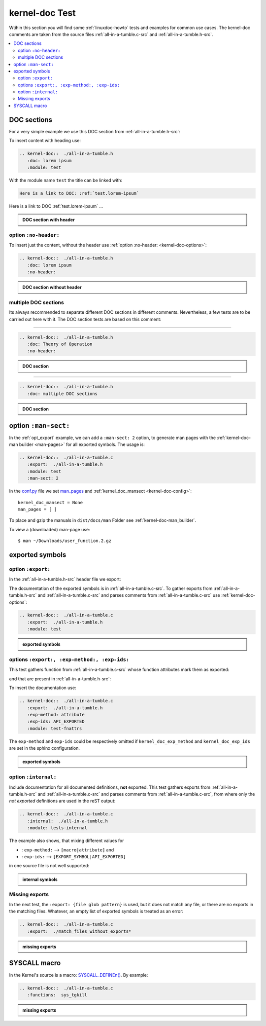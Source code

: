 .. -*- coding: utf-8; mode: rst -*-

.. _conf.py: http://www.sphinx-doc.org/en/stable/config.html#confval-man_pages

.. _kernel-doc-tests:

===============
kernel-doc Test
===============

Wtihin this section you will find some :ref:`linuxdoc-howto` tests and examples
for common use cases.  The kernel-doc comments are taken from the source files
:ref:`all-in-a-tumble.c-src` and :ref:`all-in-a-tumble.h-src`.

.. contents::
   :local:

.. _doc_sections:

DOC sections
============

For a very simple example we use this DOC section from :ref:`all-in-a-tumble.h-src`:

.. kernel-doc::  ./all-in-a-tumble.h
   :snippets:  lorem

To insert content with heading use:

.. code-block:: rst

   .. kernel-doc::  ./all-in-a-tumble.h
      :doc: lorem ipsum
      :module: test

With the module name ``test`` the title can be linked with:

.. code-block:: rst

    Here is a link to DOC: :ref:`test.lorem-ipsum`

Here is a link to DOC :ref:`test.lorem-ipsum` ...

.. admonition:: DOC section with header
   :class: rst-example

   .. kernel-doc::  ./all-in-a-tumble.h
      :doc: lorem ipsum
      :module: test


.. _opt_no-header:

option ``:no-header:``
----------------------

To insert just the content, without the header use :ref:`option :no-header:
<kernel-doc-options>`:

.. code-block:: rst

   .. kernel-doc::  ./all-in-a-tumble.h
      :doc: lorem ipsum
      :no-header:

.. admonition:: DOC section without header
   :class: rst-example

   .. kernel-doc::  ./all-in-a-tumble.h
      :doc: lorem ipsum
      :no-header:


.. _multiple_doc_sections:

multiple DOC sections
---------------------

Its always recommended to separate different DOC sections in different comments.
Nevertheless, a few tests are to be carried out here with it.  The DOC section
tests are based on this comment:

.. kernel-doc::  ./all-in-a-tumble.h
   :snippets:  theory-of-operation

----

.. code-block:: rst

   .. kernel-doc::  ./all-in-a-tumble.h
      :doc: Theory of Operation
      :no-header:

.. admonition:: DOC section
   :class: rst-example

   .. kernel-doc::  ./all-in-a-tumble.h
      :doc: Theory of Operation
      :no-header:

----

.. code-block:: rst

   .. kernel-doc::  ./all-in-a-tumble.h
      :doc: multiple DOC sections

.. admonition:: DOC section
   :class: rst-example

   .. kernel-doc::  ./all-in-a-tumble.h
      :doc: multiple DOC sections


.. _opt_man-sect:

option ``:man-sect:``
=====================

.. _man_pages: http://www.sphinx-doc.org/en/stable/config.html#confval-man_pages

In the :ref:`opt_export` example, we can add a ``:man-sect: 2`` option, to
generate man pages with the :ref:`kernel-doc-man builder <man-pages>` for all
exported symbols.  The usage is:

.. code-block:: rst

   .. kernel-doc::  ./all-in-a-tumble.c
      :export:  ./all-in-a-tumble.h
      :module: test
      :man-sect: 2

In the conf.py_ file we set `man_pages`_ and :ref:`kernel_doc_mansect
<kernel-doc-config>`::

  kernel_doc_mansect = None
  man_pages = [ ]

To place and gzip the manuals in ``dist/docs/man`` Folder see
:ref:`kernel-doc-man_builder`.

.. only:: builder_html

   You can include the man-page as a download item in your HTML like this
   (relative build path is needed):

   .. code-block:: rst

      :download:`user_function.2.gz   <../../dist/docs/man/user_function.2.gz>`

   .. admonition:: download directive
      :class: rst-example

      :download:`user_function.2.gz   <../../dist/docs/man/user_function.2.gz>`

   Or just set a link to the man page file (relative HTML URL is needed)

   .. code-block:: rst

      hyperlink to: `user_function.2.gz <../man/user_function.2.gz>`_

   .. admonition:: link man folder ``/man``
      :class: rst-example

      hyperlink to: `user_function.2.gz <../man/user_function.2.gz>`_

To view a (downloaded) man-page use::

  $ man ~/Downloads/user_function.2.gz


.. _exported_symbols:

exported symbols
================

.. _opt_export:

option ``:export:``
-------------------

In the :ref:`all-in-a-tumble.h-src` header file we export:

.. kernel-doc::  ./all-in-a-tumble.h
   :snippets: EXPORT_SYMBOL

The documentation of the exported symbols is in :ref:`all-in-a-tumble.c-src`.
To gather exports from :ref:`all-in-a-tumble.h-src` and
:ref:`all-in-a-tumble.c-src` and parses comments from
:ref:`all-in-a-tumble.c-src` use :ref:`kernel-doc-options`:

.. code-block:: rst

   .. kernel-doc::  ./all-in-a-tumble.c
      :export:  ./all-in-a-tumble.h
      :module: test

.. admonition:: exported symbols
   :class: rst-example

   .. kernel-doc::  ./all-in-a-tumble.c
      :export:  ./all-in-a-tumble.h
      :module: test
      :man-sect: 2


options ``:export:, :exp-method:, :exp-ids:``
---------------------------------------------

This test gathers function from :ref:`all-in-a-tumble.c-src` whose function
attributes mark them as exported:

.. kernel-doc::  ./all-in-a-tumble.c
   :snippets: user_sum-c

and that are present in :ref:`all-in-a-tumble.h-src`:

.. kernel-doc::  ./all-in-a-tumble.h
   :snippets: user_sum-h

To insert the documentation use:

.. code-block:: rst

   .. kernel-doc::  ./all-in-a-tumble.c
      :export:  ./all-in-a-tumble.h
      :exp-method: attribute
      :exp-ids: API_EXPORTED
      :module: test-fnattrs

The ``exp-method`` and ``exp-ids`` could be respectively omitted if
``kernel_doc_exp_method`` and ``kernel_doc_exp_ids`` are set in the sphinx
configuration.

.. admonition:: exported symbols
   :class: rst-example

   .. kernel-doc::  ./all-in-a-tumble.c
      :export:  ./all-in-a-tumble.h
      :exp-method: attribute
      :exp-ids: API_EXPORTED
      :module: test-fnattrs

.. _opt_internal:

option ``:internal:``
---------------------

Include documentation for all documented definitions, **not** exported.  This
test gathers exports from :ref:`all-in-a-tumble.h-src` and
:ref:`all-in-a-tumble.c-src` and parses comments from
:ref:`all-in-a-tumble.c-src`, from where only the *not exported* definitions are
used in the reST output:

.. code-block:: rst

   .. kernel-doc::  ./all-in-a-tumble.c
      :internal:  ./all-in-a-tumble.h
      :module: tests-internal

The example also shows, that mixing different values for

- ``:exp-method:`` --> ``[macro|attribute]`` and
- ``:exp-ids:``    --> ``[EXPORT_SYMBOL|API_EXPORTED]``

in one source file is not well supported:

.. admonition:: internal symbols
   :class: rst-example

   .. kernel-doc::  ./all-in-a-tumble.c
      :internal:  ./all-in-a-tumble.h
      :module: tests-internal


Missing exports
---------------

In the next test, the ``:export: {file glob pattern}`` is used, but it does not
match any file, or there are no exports in the matching files.  Whatever, an
empty list of exported symbols is treated as an error:

.. code-block:: rst

   .. kernel-doc::  ./all-in-a-tumble.c
      :export:  ./match_files_without_exports*

.. admonition:: missing exports
   :class: rst-example

   .. kernel-doc::  ./all-in-a-tumble.c
      :export:  ./match_files_without_exports*


SYSCALL macro
=============

In the Kernel's source is a macro: `SYSCALL_DEFINEn()
<https://www.kernel.org/doc/html/latest/process/adding-syscalls.html#generic-system-call-implementation>`_.
By example:


.. kernel-doc::  ./all-in-a-tumble.c
   :snippets: test_SYSCALL

.. code-block:: rst

   .. kernel-doc::  ./all-in-a-tumble.c
      :functions:  sys_tgkill

.. admonition:: missing exports
   :class: rst-example

   .. kernel-doc::  ./all-in-a-tumble.c
      :functions:  sys_tgkill
